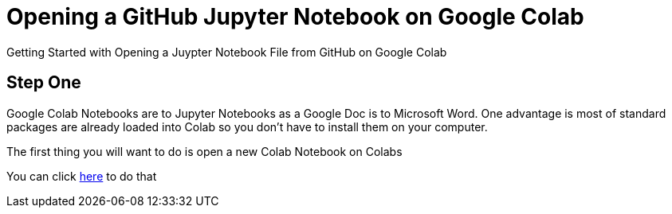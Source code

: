 = Opening a GitHub Jupyter Notebook on Google Colab

Getting Started with Opening a Juypter Notebook File from GitHub on Google Colab


== Step One

Google Colab Notebooks are to Jupyter Notebooks as a Google Doc is to Microsoft Word. One advantage is most of standard packages are already loaded into Colab so you don't have to install them on your computer.

The first thing you will want to do is open a new Colab Notebook on Colabs

You can click link:/https://github.com/couchbaselabs/Linq2Couchbase[here] to do that
